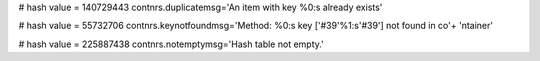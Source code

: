 
# hash value = 140729443
contnrs.duplicatemsg='An item with key %0:s already exists'


# hash value = 55732706
contnrs.keynotfoundmsg='Method: %0:s key ['#39'%1:s'#39'] not found in co'+
'ntainer'


# hash value = 225887438
contnrs.notemptymsg='Hash table not empty.'

